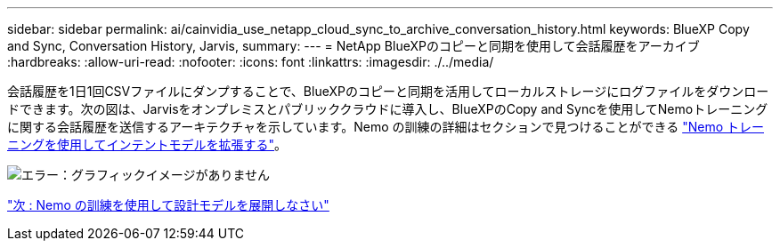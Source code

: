 ---
sidebar: sidebar 
permalink: ai/cainvidia_use_netapp_cloud_sync_to_archive_conversation_history.html 
keywords: BlueXP Copy and Sync, Conversation History, Jarvis, 
summary:  
---
= NetApp BlueXPのコピーと同期を使用して会話履歴をアーカイブ
:hardbreaks:
:allow-uri-read: 
:nofooter: 
:icons: font
:linkattrs: 
:imagesdir: ./../media/


[role="lead"]
会話履歴を1日1回CSVファイルにダンプすることで、BlueXPのコピーと同期を活用してローカルストレージにログファイルをダウンロードできます。次の図は、Jarvisをオンプレミスとパブリッククラウドに導入し、BlueXPのCopy and Syncを使用してNemoトレーニングに関する会話履歴を送信するアーキテクチャを示しています。Nemo の訓練の詳細はセクションで見つけることができる link:cainvidia_expand_intent_models_using_nemo_training.html["Nemo トレーニングを使用してインテントモデルを拡張する"]。

image:cainvidia_image5.png["エラー：グラフィックイメージがありません"]

link:cainvidia_expand_intent_models_using_nemo_training.html["次 : Nemo の訓練を使用して設計モデルを展開しなさい"]
